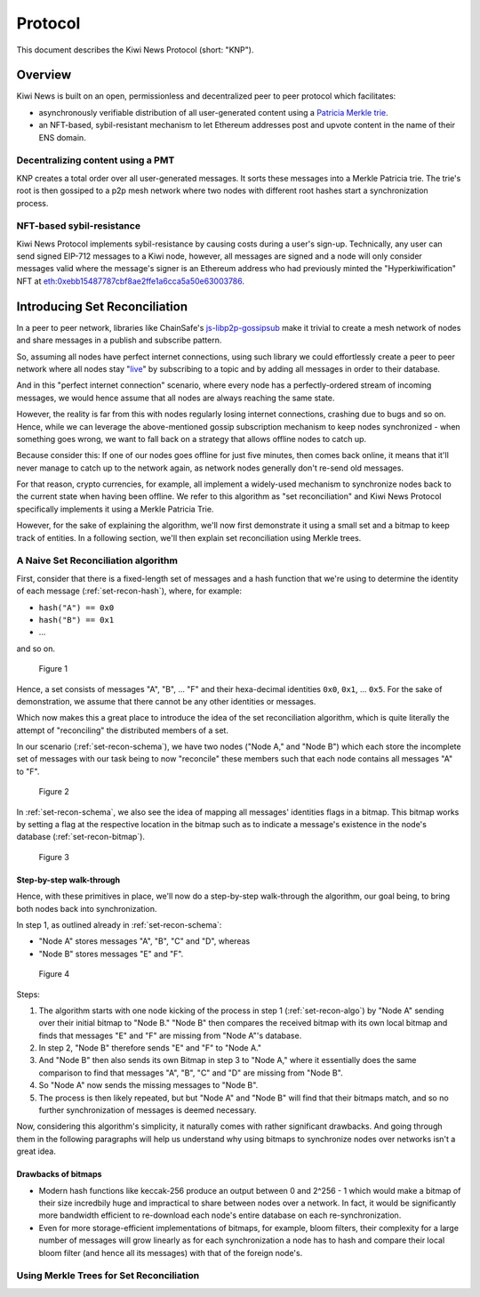 Protocol
========

This document describes the Kiwi News Protocol (short: "KNP").


Overview
--------

Kiwi News is built on an open, permissionless and decentralized peer to peer
protocol which facilitates:

- asynchronously verifiable distribution of all user-generated content using a `Patricia Merkle trie <https://ethereum.org/en/developers/docs/data-structures-and-encoding/patricia-merkle-trie/>`_.
- an NFT-based, sybil-resistant mechanism to let Ethereum addresses post and upvote content in the name of their ENS domain.

Decentralizing content using a PMT
__________________________________

KNP creates a total order over all user-generated messages. It sorts these messages into a Merkle Patricia trie. The trie's root is then gossiped to a p2p mesh network where two nodes with different root hashes start a synchronization process.

NFT-based sybil-resistance
__________________________

Kiwi News Protocol implements sybil-resistance by causing costs during a user's
sign-up. Technically, any user can send signed EIP-712 messages to a Kiwi node, however,
all messages are signed and a node will only consider messages valid where the message's signer is an Ethereum address who had previously minted the "Hyperkiwification" NFT at `eth:0xebb15487787cbf8ae2ffe1a6cca5a50e63003786 <https://etherscan.io/address/0xebb15487787cbf8ae2ffe1a6cca5a50e63003786>`_.

Introducing Set Reconciliation
------------------------------

In a peer to peer network, libraries like ChainSafe's `js-libp2p-gossipsub <https://github.com/ChainSafe/js-libp2p-gossipsub>`_ make it trivial to create a mesh network of nodes and share messages in a publish and subscribe pattern. 

So, assuming all nodes have perfect internet connections, using such library we could effortlessly create a peer to peer network where all nodes stay "`live <https://en.wikipedia.org/wiki/Safety_and_liveness_properties>`_" by subscribing to a topic and by adding all messages in order to their database.

And in this "perfect internet connection" scenario, where every node has a perfectly-ordered stream of incoming messages, we would hence assume that all nodes are always reaching the same state.

However, the reality is far from this with nodes regularly losing internet connections, crashing due to bugs and so on. Hence, while we can leverage the above-mentioned gossip subscription mechanism to keep nodes synchronized - when something goes wrong, we want to fall back on a strategy that allows offline nodes to catch up.

Because consider this: If one of our nodes goes offline for just five minutes, then comes back online, it means that it'll never manage to catch up to the network again, as network nodes generally don't re-send old messages.

For that reason, crypto currencies, for example, all implement a widely-used mechanism to synchronize nodes back to the current state when having been offline. We refer to this algorithm as "set reconciliation" and Kiwi News Protocol specifically implements it using a Merkle Patricia Trie.

However, for the sake of explaining the algorithm, we'll now first demonstrate it using a small set and a bitmap to keep track of entities. In a following section, we'll then explain set reconciliation using Merkle trees.

A Naive Set Reconciliation algorithm
____________________________________

First, consider that there is a fixed-length set of messages and a hash function
that we're using to determine the identity of each message (:ref:`set-recon-hash`), where, for example:

- ``hash("A") == 0x0``
- ``hash("B") == 0x1``
- ...

and so on.

.. figure:: _static/set-recon-hash.svg
   :name: set-recon-hash

   Figure 1

Hence, a set consists of messages "A", "B", ... "F" and their hexa-decimal identities ``0x0``, ``0x1``, ... ``0x5``. For the sake of demonstration, we assume that there cannot be any other identities or messages.

Which now makes this a great place to introduce the idea of the set reconciliation algorithm, which is quite literally the attempt of "reconciling" the distributed members of a set. 

In our scenario (:ref:`set-recon-schema`), we have two nodes ("Node A," and "Node B") which each store the incomplete set of messages with our task being to now "reconcile" these members such that each node contains all messages "A" to "F".

.. figure:: _static/set-recon-schema.svg
   :name: set-recon-schema

   Figure 2

In :ref:`set-recon-schema`, we also see the idea of mapping all messages' identities flags in a bitmap. This bitmap works by setting a flag at the respective location in the bitmap such as to indicate a message's existence in the node's database (:ref:`set-recon-bitmap`). 

.. figure:: _static/set-recon-bitmap.svg
   :name: set-recon-bitmap

   Figure 3

Step-by-step walk-through
.........................

Hence, with these primitives in place, we'll now do a step-by-step walk-through the
algorithm, our goal being, to bring both nodes back into synchronization.

In step 1, as outlined already in :ref:`set-recon-schema`:

- "Node A" stores messages "A", "B", "C" and "D", whereas
- "Node B" stores messages "E" and "F".

.. figure:: _static/set-recon-algo.svg
   :name: set-recon-algo

   Figure 4


Steps: 

1. The algorithm starts with one node kicking of the process in step 1 (:ref:`set-recon-algo`) by "Node A" sending over their initial bitmap to "Node B." "Node B" then compares the received bitmap with its own local bitmap and finds that messages "E" and "F" are missing from "Node A"'s database.
2. In step 2, "Node B" therefore sends "E" and "F" to "Node A."
3. And "Node B" then also sends its own Bitmap in step 3 to "Node A," where it essentially does the same comparison to find that messages "A", "B", "C" and "D" are missing from "Node B".
4. So "Node A" now sends the missing messages to "Node B".
5. The process is then likely repeated, but but "Node A" and "Node B" will find that their bitmaps match, and so no further synchronization of messages is deemed necessary.

Now, considering this algorithm's simplicity, it naturally comes with rather significant drawbacks. And going through them in the following paragraphs will help us understand why using bitmaps to synchronize nodes over networks isn't a great idea.

Drawbacks of bitmaps
....................

- Modern hash functions like keccak-256 produce an output between 0 and 2^256 - 1 which would make a bitmap of their size incredbily huge and impractical to share between nodes over a network. In fact, it would be significantly more bandwidth efficient to re-download each node's entire database on each re-synchronization.
- Even for more storage-efficient implementations of bitmaps, for example, bloom filters, their complexity for a large number of messages will grow linearly as for each synchronization a node has to hash and compare their local bloom filter (and hence all its messages) with that of the foreign node's.

Using Merkle Trees for Set Reconciliation
_________________________________________

.. mermaid::

   graph TD
      A_0[A<sub>0</sub><br>0xabc] --> A_1,1[A<sub>1,1</sub><br>0xdef]
      A_0 --> A_1,2[A<sub>1,2</sub><br>0xghi]
      A_1,1 --> A_2,1[A<sub>2,1</sub><br>0xjkl]
      A_1,1 --> A_2,2[A<sub>2,2</sub><br>0xlmn]
      A_1,2 --> A_2,3[A<sub>2,3</sub><br>0xopq]
      A_1,2 --> A_2,4[A<sub>2,4</sub><br>0x123]
      A_2,1 --> A_3,1[A<sub>3,1</sub><br>0x456]
      A_2,1 --> A_3,2[A<sub>3,2</sub><br>0x789]
      A_2,2 --> A_3,3[A<sub>3,3</sub><br>0x890]
      A_2,2 --> A_3,4[A<sub>3,4</sub><br>0x901]
      A_2,3 --> A_3,5[A<sub>3,5</sub><br>0x012]
      A_2,3 --> A_3,6[A<sub>3,6</sub><br>0x234]
      A_2,4 --> A_3,7[A<sub>3,7</sub><br>0x567]
      A_2,4 --> A_3,8[A<sub>3,8</sub><br>0x890]
